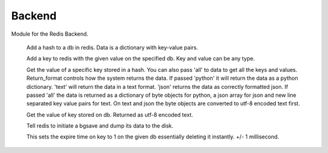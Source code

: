 Backend
=======

.. py:module:: Backend

Module for the Redis Backend.

    .. py:method:: addhash(hashid : integer, data : dictionary, db : integer)

    Add a hash to a db in redis. Data is a dictionary with key-value pairs.

    .. py:method:: addpair(key, value, db)

    Add a key to redis with the given value on the specified db. Key and value can be any type.

    .. py:method:: gethash(hashid : integer, data, db, return_format='json')

    Get the value of a specific key stored in a hash. You can also pass 'all' to data to get all the keys and values.
    Return_format controls how the system returns the data. If passed 'python' it will return the data as a python dictionary.
    'text' will return the data in a text format. 'json' returns the data as correctly formatted json. If passed 'all'
    the data is returned as a dictionary of byte objects for python, a json array for json and new line separated key
    value pairs for text. On text and json the byte objects are converted to utf-8 encoded text first.

    .. py:method:: getpair(key, db)

    Get the value of key stored on db. Returned as utf-8 encoded text.

    .. py:method:: redisdump()

    Tell redis to initiate a bgsave and dump its data to the disk.

    .. py:method:: killkey(key, db)

    This sets the expire time on key to 1 on the given db essentially deleting it instantly. +/- 1 millisecond.